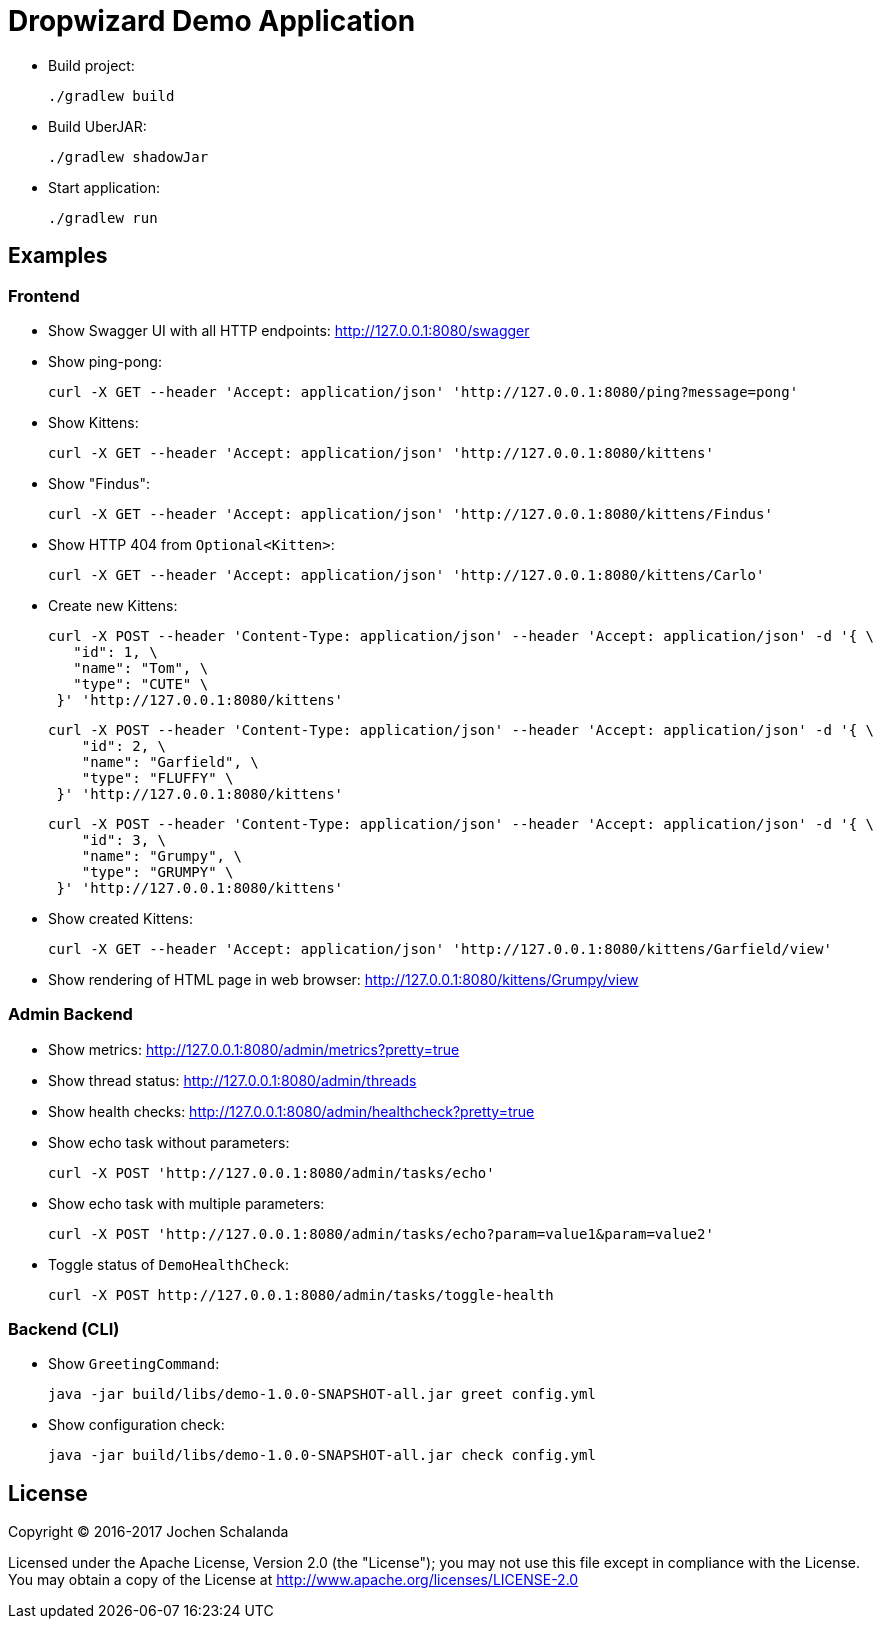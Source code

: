 = Dropwizard Demo Application

* Build project:

  ./gradlew build

* Build UberJAR:

  ./gradlew shadowJar

* Start application:

  ./gradlew run


== Examples

=== Frontend

* Show Swagger UI with all HTTP endpoints: http://127.0.0.1:8080/swagger

* Show ping-pong:

  curl -X GET --header 'Accept: application/json' 'http://127.0.0.1:8080/ping?message=pong'

* Show Kittens:

  curl -X GET --header 'Accept: application/json' 'http://127.0.0.1:8080/kittens'

* Show "Findus":

  curl -X GET --header 'Accept: application/json' 'http://127.0.0.1:8080/kittens/Findus'

* Show HTTP 404 from `Optional<Kitten>`:

  curl -X GET --header 'Accept: application/json' 'http://127.0.0.1:8080/kittens/Carlo'

* Create new Kittens:

  curl -X POST --header 'Content-Type: application/json' --header 'Accept: application/json' -d '{ \
     "id": 1, \
     "name": "Tom", \
     "type": "CUTE" \
   }' 'http://127.0.0.1:8080/kittens'


  curl -X POST --header 'Content-Type: application/json' --header 'Accept: application/json' -d '{ \
      "id": 2, \
      "name": "Garfield", \
      "type": "FLUFFY" \
   }' 'http://127.0.0.1:8080/kittens'

  curl -X POST --header 'Content-Type: application/json' --header 'Accept: application/json' -d '{ \
      "id": 3, \
      "name": "Grumpy", \
      "type": "GRUMPY" \
   }' 'http://127.0.0.1:8080/kittens'

* Show created Kittens:

  curl -X GET --header 'Accept: application/json' 'http://127.0.0.1:8080/kittens/Garfield/view'

* Show rendering of HTML page in web browser: http://127.0.0.1:8080/kittens/Grumpy/view


=== Admin Backend

* Show metrics: http://127.0.0.1:8080/admin/metrics?pretty=true
* Show thread status: http://127.0.0.1:8080/admin/threads
* Show health checks: http://127.0.0.1:8080/admin/healthcheck?pretty=true
* Show echo task without parameters:

  curl -X POST 'http://127.0.0.1:8080/admin/tasks/echo'

* Show echo task with multiple parameters:

  curl -X POST 'http://127.0.0.1:8080/admin/tasks/echo?param=value1&param=value2'

* Toggle status of ``DemoHealthCheck``:

  curl -X POST http://127.0.0.1:8080/admin/tasks/toggle-health


=== Backend (CLI)

* Show `GreetingCommand`:

  java -jar build/libs/demo-1.0.0-SNAPSHOT-all.jar greet config.yml

* Show configuration check:

  java -jar build/libs/demo-1.0.0-SNAPSHOT-all.jar check config.yml


== License

Copyright (C) 2016-2017 Jochen Schalanda

Licensed under the Apache License, Version 2.0 (the "License");
you may not use this file except in compliance with the License.
You may obtain a copy of the License at http://www.apache.org/licenses/LICENSE-2.0

